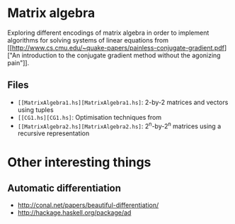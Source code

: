 * Matrix algebra
  Exploring different encodings of matrix algebra in order to
  implement algorithms for solving systems of linear equations from [[http://www.cs.cmu.edu/~quake-papers/painless-conjugate-gradient.pdf]["An
  introduction to the conjugate gradient method without the agonizing
  pain"]].

** Files
   - ~[[MatrixAlgebra1.hs][MatrixAlgebra1.hs]~: 2-by-2 matrices and vectors using tuples
   - ~[[CG1.hs][CG1.hs]~: Optimisation techniques from
   - ~[[MatrixAlgebra2.hs][MatrixAlgebra2.hs]~: 2^n-by-2^n matrices using a recursive
     representation

* Other interesting things
** Automatic differentiation
   - http://conal.net/papers/beautiful-differentiation/
   - http://hackage.haskell.org/package/ad
